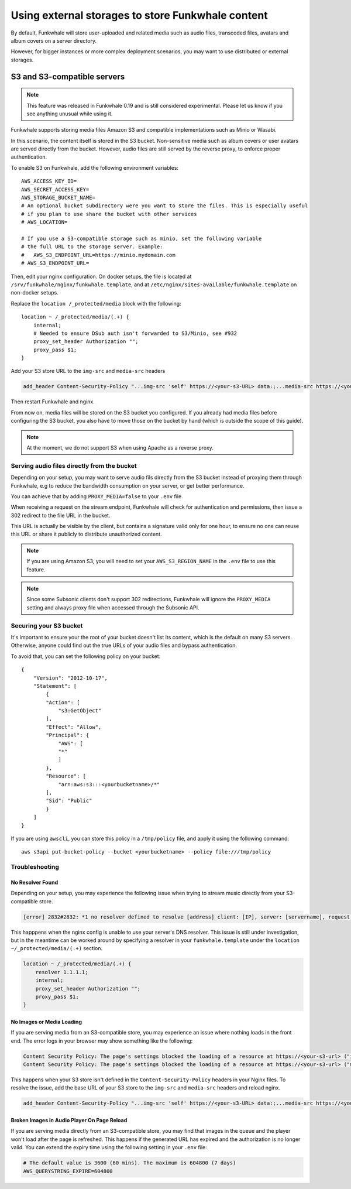 Using external storages to store Funkwhale content
==================================================

By default, Funkwhale will store user-uploaded and related media such as audio files,
transcoded files, avatars and album covers on a server directory.

However, for bigger instances or more complex deployment scenarios, you may want
to use distributed or external storages.

S3 and S3-compatible servers
----------------------------

.. note::

    This feature was released in Funkwhale 0.19 and is still considered experimental.
    Please let us know if you see anything unusual while using it.

Funkwhale supports storing media files Amazon S3 and compatible implementations such as Minio or Wasabi.

In this scenario, the content itself is stored in the S3 bucket. Non-sensitive media such as
album covers or user avatars are served directly from the bucket. However, audio files
are still served by the reverse proxy, to enforce proper authentication.

To enable S3 on Funkwhale, add the following environment variables::

    AWS_ACCESS_KEY_ID=
    AWS_SECRET_ACCESS_KEY=
    AWS_STORAGE_BUCKET_NAME=
    # An optional bucket subdirectory were you want to store the files. This is especially useful
    # if you plan to use share the bucket with other services
    # AWS_LOCATION=

    # If you use a S3-compatible storage such as minio, set the following variable
    # the full URL to the storage server. Example:
    #   AWS_S3_ENDPOINT_URL=https://minio.mydomain.com
    # AWS_S3_ENDPOINT_URL=

Then, edit your nginx configuration. On docker setups, the file is located at ``/srv/funkwhale/nginx/funkwhale.template``,
and at ``/etc/nginx/sites-available/funkwhale.template`` on non-docker setups.

Replace the ``location /_protected/media`` block with the following::

    location ~ /_protected/media/(.+) {
        internal;
        # Needed to ensure DSub auth isn't forwarded to S3/Minio, see #932
        proxy_set_header Authorization "";
        proxy_pass $1;
    }

Add your S3 store URL to the ``img-src`` and ``media-src`` headers

.. code-block:: shell

    add_header Content-Security-Policy "...img-src 'self' https://<your-s3-URL> data:;...media-src https://<your-s3-URL> 'self' data:";

Then restart Funkwhale and nginx.

From now on, media files will be stored on the S3 bucket you configured. If you already
had media files before configuring the S3 bucket, you also have to move those on the bucket
by hand (which is outside the scope of this guide).

.. note::

    At the moment, we do not support S3 when using Apache as a reverse proxy.

Serving audio files directly from the bucket
********************************************

Depending on your setup, you may want to serve audio fils directly from the S3 bucket
instead of proxying them through Funkwhale, e.g to reduce the bandwidth consumption on your server,
or get better performance.

You can achieve that by adding ``PROXY_MEDIA=false`` to your ``.env`` file.

When receiving a request on the stream endpoint, Funkwhale will check for authentication and permissions,
then issue a 302 redirect to the file URL in the bucket.

This URL is actually be visible by the client, but contains a signature valid only for one hour, to ensure
no one can reuse this URL or share it publicly to distribute unauthorized content.

.. note::

   If you are using Amazon S3, you will need to set your ``AWS_S3_REGION_NAME`` in the ``.env`` file to
   use this feature.

.. note::

    Since some Subsonic clients don't support 302 redirections, Funkwhale will ignore
    the ``PROXY_MEDIA`` setting and always proxy file when accessed through the Subsonic API.


Securing your S3 bucket
***********************

It's important to ensure your the root of your bucket doesn't list its content,
which is the default on many S3 servers. Otherwise, anyone could find out the true
URLs of your audio files and bypass authentication.

To avoid that, you can set the following policy on your bucket::

    {
        "Version": "2012-10-17",
        "Statement": [
            {
            "Action": [
                "s3:GetObject"
            ],
            "Effect": "Allow",
            "Principal": {
                "AWS": [
                "*"
                ]
            },
            "Resource": [
                "arn:aws:s3:::<yourbucketname>/*"
            ],
            "Sid": "Public"
            }
        ]
    }

If you are using ``awscli``, you can store this policy in a ``/tmp/policy`` file, and
apply it using the following command::

    aws s3api put-bucket-policy --bucket <yourbucketname> --policy file:///tmp/policy

Troubleshooting
***************

No Resolver Found
^^^^^^^^^^^^^^^^^

Depending on your setup, you may experience the following issue when trying to stream
music directly from your S3-compatible store.

.. code-block:: shell

    [error] 2832#2832: *1 no resolver defined to resolve [address] client: [IP], server: [servername], request: "GET API request", host: "[your_domain]", referrer: "[your_domain/library]"

This happpens when the nginx config is unable to use your server's DNS resolver. This issue
is still under investigation, but in the meantime can be worked around by specifying a resolver
in your ``funkwhale.template`` under the ``location ~/_protected/media/(.+)`` section.

.. code-block:: shell

    location ~ /_protected/media/(.+) {
        resolver 1.1.1.1;
        internal;
        proxy_set_header Authorization "";
        proxy_pass $1;
    }

No Images or Media Loading
^^^^^^^^^^^^^^^^^^^^^^^^^^

If you are serving media from an S3-compatible store, you may experience an issue where
nothing loads in the front end. The error logs in your browser may show something like
the following:

.. code-block:: text

    Content Security Policy: The page's settings blocked the loading of a resource at https://<your-s3-url> ("img-src")
    Content Security Policy: The page's settings blocked the loading of a resource at https://<your-s3-url> ("media-src")

This happens when your S3 store isn't defined in the ``Content-Security-Policy`` headers
in your Nginx files. To resolve the issue, add the base URL of your S3 store to the ``img-src``
and ``media-src`` headers and reload nginx.

.. code-block:: shell

    add_header Content-Security-Policy "...img-src 'self' https://<your-s3-URL> data:;...media-src https://<your-s3-URL> 'self' data:";

Broken Images in Audio Player On Page Reload
^^^^^^^^^^^^^^^^^^^^^^^^^^^^^^^^^^^^^^^^^^^^

If you are serving media directly from an S3-compatible store, you may find that images 
in the queue and the player won't load after the page is refreshed. This happens if the 
generated URL has expired and the authorization is no longer valid. You can extend the expiry time
using the following setting in your ``.env`` file:

.. code-block:: shell

    # The default value is 3600 (60 mins). The maximum is 604800 (7 days)
    AWS_QUERYSTRING_EXPIRE=604800
